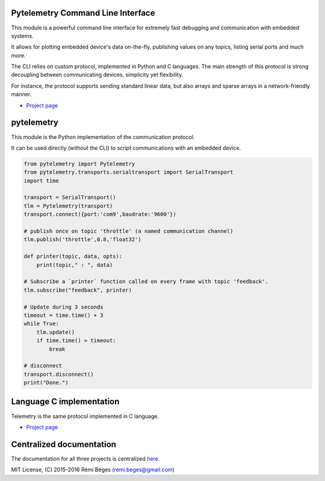 Pytelemetry Command Line Interface
====================================

This module is a powerful command line interface for extremely fast debugging and communication with embedded systems.

It allows for plotting embedded device's data on-the-fly, publishing values on any topics, listing serial ports and much more.

The CLI relies on custom protocol, implemented in Python and C languages.
The main strength of this protocol is strong decoupling between communicating devices, simplicity yet flexibility.

For instance, the protocol supports sending standard linear data, but also arrays and sparse arrays in a network-friendly manner.

-  `Project page <https://github.com/Overdrivr/pytelemetrycli>`__

.. image:: https://raw.githubusercontent.com/Overdrivr/pytelemetrycli/master/console.png

.. image:: https://raw.githubusercontent.com/Overdrivr/pytelemetrycli/master/graph.png

pytelemetry
============

This module is the Python implementation of the communication protocol.

It can be used directly (without the CLI) to script communications with an embedded device.

.. code:: python

    from pytelemetry import Pytelemetry
    from pytelemetry.transports.serialtransport import SerialTransport
    import time

    transport = SerialTransport()
    tlm = Pytelemetry(transport)
    transport.connect({port:'com9',baudrate:'9600'})

    # publish once on topic 'throttle' (a named communication channel)
    tlm.publish('throttle',0.8,'float32')

    def printer(topic, data, opts):
        print(topic," : ", data)

    # Subscribe a `printer` function called on every frame with topic 'feedback'.
    tlm.subscribe("feedback", printer)

    # Update during 3 seconds
    timeout = time.time() + 3
    while True:
        tlm.update()
        if time.time() > timeout:
            break

    # disconnect
    transport.disconnect()
    print("Done.")

Language C implementation
=========================

Telemetry is the same protocol implemented in C language.

-  `Project page <https://github.com/Overdrivr/Telemetry>`__

Centralized documentation
=========================

The documentation for all three projects is centralized `here <https://github.com/Overdrivr/Telemetry/wiki>`_.

MIT License, (C) 2015-2016 Rémi Bèges (remi.beges@gmail.com)


